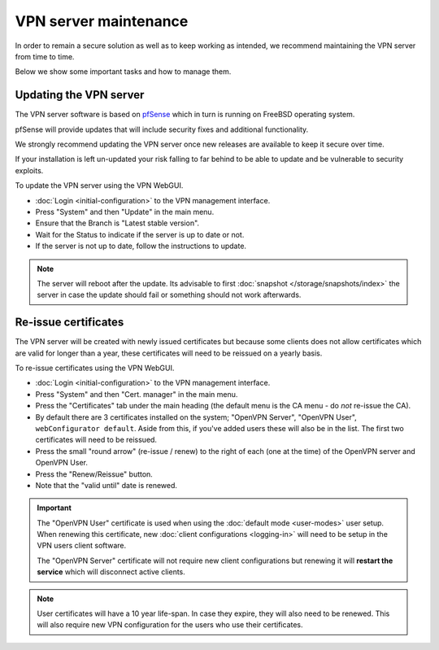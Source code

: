 ======================
VPN server maintenance
======================

In order to remain a secure solution as well as to keep working as
intended, we recommend maintaining the VPN server from time to time.

Below we show some important tasks and how to manage them.

Updating the VPN server
-----------------------

The VPN server software is based on `pfSense <https://www.pfsense.org>`__ which
in turn is running on FreeBSD operating system.

pfSense will provide updates that will include security fixes and additional functionality.

We strongly recommend updating the VPN server once new releases are available to keep it
secure over time.

If your installation is left un-updated your risk falling to far behind to be able
to update and be vulnerable to security exploits.

To update the VPN server using the VPN WebGUI.

- :doc:`Login <initial-configuration>` to the VPN management interface.

- Press "System" and then "Update" in the main menu.

- Ensure that the Branch is "Latest stable version".

- Wait for the Status to indicate if the server is up to date or not. 

- If the server is not up to date, follow the instructions to update. 

.. note::

   The server will reboot after the update. Its advisable to first :doc:`snapshot </storage/snapshots/index>` the
   server in case the update should fail or something should not work afterwards. 

Re-issue certificates
---------------------

The VPN server will be created with newly issued certificates but because some clients does not
allow certificates which are valid for longer than a year, these certificates will need to be
reissued on a yearly basis.

To re-issue certificates using the VPN WebGUI.

- :doc:`Login <initial-configuration>` to the VPN management interface.

- Press "System" and then "Cert. manager" in the main menu. 

- Press the "Certificates" tab under the main heading (the default menu is the CA menu - do *not* re-issue the CA).

- By default there are 3 certificates installed on the system; "OpenVPN Server", "OpenVPN User",
  ``webConfigurator default``. Aside from this, if you've added users these will also be in the list. The
  first two certificates will need to be reissued.

- Press the small "round arrow" (re-issue / renew) to the right of each (one at the time) of the OpenVPN server and OpenVPN User.

- Press the "Renew/Reissue" button.

- Note that the "valid until" date is renewed.

.. important::

   The "OpenVPN User" certificate is used when using the :doc:`default mode <user-modes>` user setup. When renewing
   this certificate, new :doc:`client configurations <logging-in>` will need to be setup in the VPN users client software.

   The "OpenVPN Server" certificate will not require new client configurations but renewing it will **restart the service**
   which will disconnect active clients. 

.. note::

   User certificates will have a 10 year life-span. In case they expire, they will also need to be renewed. This will also
   require new VPN configuration for the users who use their certificates.
